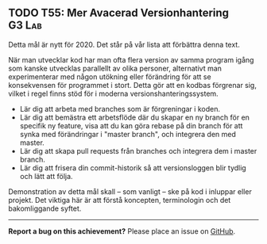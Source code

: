 #+html: <a name="55"></a>
** TODO T55: Mer Avacerad Versionhantering                           :G3:Lab:

Detta mål är nytt för 2020. Det står på vår lista att förbättra denna text. 

När man utvecklar kod har man ofta flera version av samma program
igång som kanske utvecklas parallellt av olika personer,
alternativt man experimenterar med någon utökning eller förändring
för att se konsekvensen för programmet i stort. Detta gör att en
kodbas förgrenar sig, vilket i regel finns stöd för i moderna
versionshanteringssystem.

- Lär dig att arbeta med branches som är förgreningar i koden. 
- Lär dig att bemästra ett arbetsflöde där du skapar en ny branch för en specifik ny feature, visa att du kan göra rebase på din branch för att synka med förändringar i "master branch", och integrera den med master.
- Lär dig att skapa pull requests från branches och integrera dem i master branch.
- Lär dig att frisera din commit-historik så att versionsloggen blir tydlig och lätt att följa. 

Demonstration av detta mål skall -- som vanligt -- ske på kod i inluppar eller projekt. Det viktiga här är att förstå koncepten, terminologin och det bakomliggande syftet. 

-----

*Report a bug on this achievement?* Please place an issue on [[https://github.com/IOOPM-UU/achievements/issues/new?title=Bug%20in%20achievement%20T55&body=Please%20describe%20the%20bug,%20comment%20or%20issue%20here&assignee=TobiasWrigstad][GitHub]].
